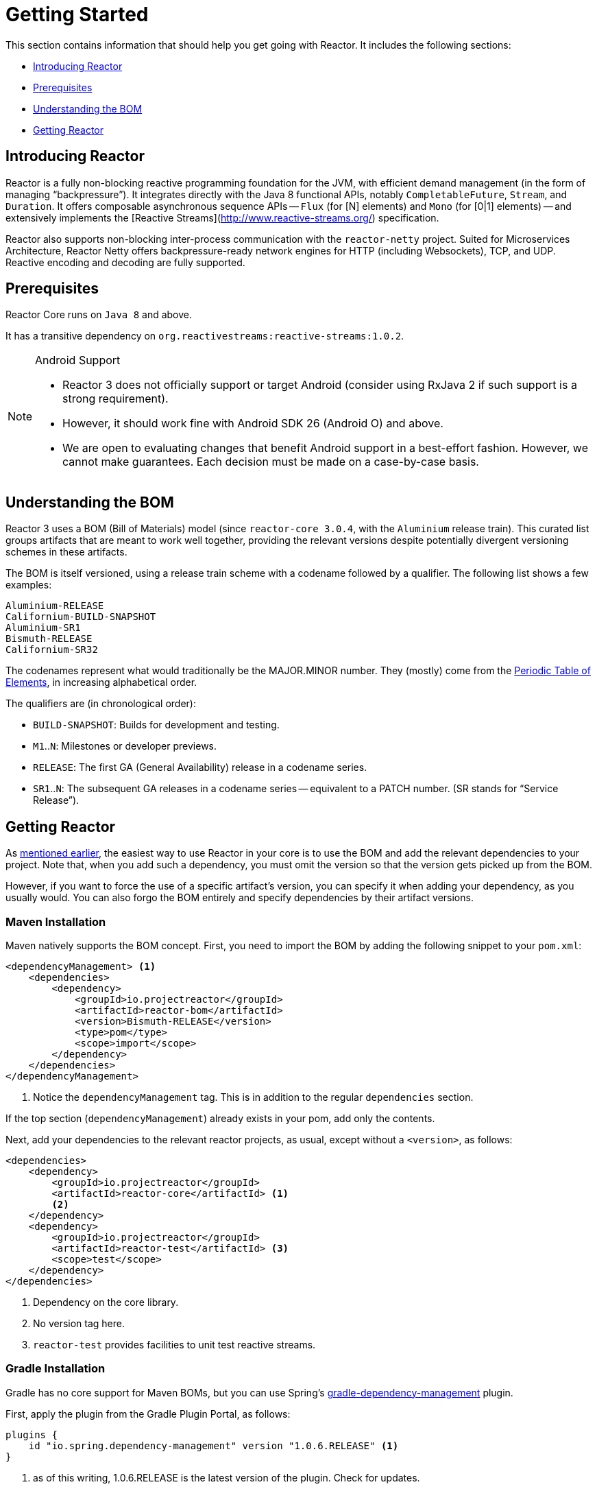 [[getting-started]]
= Getting Started

This section contains information that should help you get going with Reactor. It
includes the following sections:

* <<getting-started-introducing-reactor>>
* <<prerequisites>>
* <<getting-started-understanding-bom>>
* <<getting>>

[[getting-started-introducing-reactor]]
== Introducing Reactor

//TODO flesh out, reword. could also be updated on the website
Reactor is a fully non-blocking reactive programming foundation for the JVM, with
efficient demand management (in the form of managing "`backpressure`"). It integrates
directly with the Java 8 functional APIs, notably `CompletableFuture`, `Stream`, and
`Duration`. It offers composable asynchronous sequence APIs -- `Flux` (for [N] elements) and
`Mono` (for [0|1] elements) -- and extensively implements the [Reactive Streams](http://www.reactive-streams.org/)
specification.

Reactor also supports non-blocking inter-process communication with the
`reactor-netty` project. Suited for Microservices Architecture, Reactor Netty offers
backpressure-ready network engines for HTTP (including Websockets), TCP, and UDP.
Reactive encoding and decoding are fully supported.

[[prerequisites]]
== Prerequisites

Reactor Core runs on `Java 8` and above.

It has a transitive dependency on `org.reactivestreams:reactive-streams:1.0.2`.

[NOTE]
.Android Support
====
* Reactor 3 does not officially support or target Android (consider using RxJava 2 if
such support is a strong requirement).
* However, it should work fine with Android SDK 26 (Android O) and above.
* We are open to evaluating changes that benefit Android support in a best-effort
fashion. However, we cannot make guarantees. Each decision must be made on a
case-by-case basis.
====

[[getting-started-understanding-bom]]
== Understanding the BOM

Reactor 3 uses a BOM (Bill of Materials) model (since `reactor-core 3.0.4`, with the `Aluminium` release train).
This curated list groups artifacts that are meant to work well together, providing
the relevant versions despite potentially divergent versioning schemes in these artifacts.

The BOM is itself versioned, using a release train scheme
with a codename followed by a qualifier. The following list shows a few examples:

[verse]
Aluminium-RELEASE
Californium-BUILD-SNAPSHOT
Aluminium-SR1
Bismuth-RELEASE
Californium-SR32

The codenames represent what would traditionally be the MAJOR.MINOR number. They (mostly)
come from the https://en.wikipedia.org/wiki/Periodic_table#Overview[Periodic Table of
Elements], in increasing alphabetical order.

The qualifiers are (in chronological order):

* `BUILD-SNAPSHOT`: Builds for development and testing.
* `M1`..`N`: Milestones or developer previews.
* `RELEASE`: The first GA (General Availability) release in a codename series.
* `SR1`..`N`: The subsequent GA releases in a codename series -- equivalent to a PATCH
number. (SR stands for "`Service Release`").

[[getting]]
== Getting Reactor

As <<getting-started-understanding-bom,mentioned earlier>>, the easiest way to use Reactor in your core is to use the BOM and
add the relevant dependencies to your project. Note that, when you add such a dependency,
you must omit the version so that the version gets picked up from the BOM.

However, if you want to force the use of a specific artifact's version, you can specify
it when adding your dependency, as you usually would. You can also forgo the BOM entirely
and specify dependencies by their artifact versions.

=== Maven Installation

Maven natively supports the BOM concept. First, you need to import the BOM by
adding the following snippet to your `pom.xml`:

====
[source,xml]
----
<dependencyManagement> <1>
    <dependencies>
        <dependency>
            <groupId>io.projectreactor</groupId>
            <artifactId>reactor-bom</artifactId>
            <version>Bismuth-RELEASE</version>
            <type>pom</type>
            <scope>import</scope>
        </dependency>
    </dependencies>
</dependencyManagement>
----
<1> Notice the `dependencyManagement` tag. This is in addition to the regular
`dependencies` section.
====

If the top section (`dependencyManagement`) already exists in your pom, add only the contents.

Next, add your dependencies to the relevant reactor projects, as usual, except without a
`<version>`, as follows:

====
[source,xml]
----
<dependencies>
    <dependency>
        <groupId>io.projectreactor</groupId>
        <artifactId>reactor-core</artifactId> <1>
        <2>
    </dependency>
    <dependency>
        <groupId>io.projectreactor</groupId>
        <artifactId>reactor-test</artifactId> <3>
        <scope>test</scope>
    </dependency>
</dependencies>
----
<1> Dependency on the core library.
<2> No version tag here.
<3> `reactor-test` provides facilities to unit test reactive streams.
====

=== Gradle Installation

Gradle has no core support for Maven BOMs, but you can use Spring's
https://github.com/spring-gradle-plugins/dependency-management-plugin[gradle-dependency-management]
plugin.

First, apply the plugin from the Gradle Plugin Portal, as follows:

====
[source,groovy]
----
plugins {
    id "io.spring.dependency-management" version "1.0.6.RELEASE" <1>
}
----
<1> as of this writing, 1.0.6.RELEASE is the latest version of the plugin.
Check for updates.
====

Then use it to import the BOM, as follows:

====
[source,groovy]
----
dependencyManagement {
     imports {
          mavenBom "io.projectreactor:reactor-bom:Bismuth-RELEASE"
     }
}
----
====

Finally add a dependency to your project, without a version number, as follows:

====
[source,groovy]
----
dependencies {
     compile 'io.projectreactor:reactor-core' <1>
}
----
<1> There is no third `:` separated section for the version. It is taken from
the BOM.
====

=== Milestones and Snapshots

Milestones and developer previews are distributed through the Spring Milestones
repository rather than Maven Central. To add it to your build configuration
file, use the following snippet:

====
.Milestones in Maven
[source,xml]
----
<repositories>
	<repository>
		<id>spring-milestones</id>
		<name>Spring Milestones Repository</name>
		<url>https://repo.spring.io/milestone</url>
	</repository>
</repositories>
----
====

For Gradle, use the following snippet:

====
.Milestones in Gradle
[source,groovy]
----
repositories {
  maven { url 'https://repo.spring.io/milestone' }
  mavenCentral()
}
----
====

Similarly, snapshots are also available in a separate dedicated repository, as the following example show:

====
.BUILD-SNAPSHOTs in Maven
[source,xml]
----
<repositories>
	<repository>
		<id>spring-snapshots</id>
		<name>Spring Snapshot Repository</name>
		<url>https://repo.spring.io/snapshot</url>
	</repository>
</repositories>
----

.BUILD-SNAPSHOTs in Gradle
[source,groovy]
----
repositories {
  maven { url 'https://repo.spring.io/snapshot' }
  mavenCentral()
}
----
====
